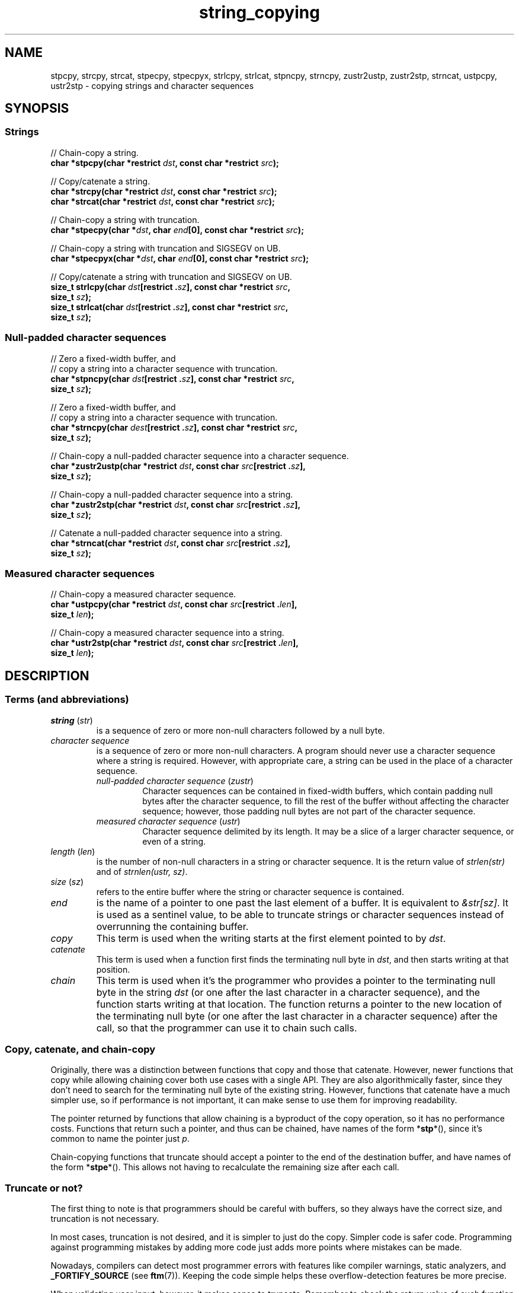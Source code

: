 .\" Copyright 2022 Alejandro Colomar <alx@kernel.org>
.\"
.\" SPDX-License-Identifier: BSD-3-Clause
.\"
.TH string_copying 7 (date) "Linux man-pages (unreleased)"
.\" ----- NAME :: -----------------------------------------------------/
.SH NAME
stpcpy,
strcpy, strcat,
stpecpy, stpecpyx,
strlcpy, strlcat,
stpncpy,
strncpy,
zustr2ustp, zustr2stp,
strncat,
ustpcpy, ustr2stp
\- copying strings and character sequences
.\" ----- SYNOPSIS :: -------------------------------------------------/
.SH SYNOPSIS
.\" ----- SYNOPSIS :: (Null-terminated) strings -----------------------/
.SS Strings
.nf
// Chain-copy a string.
.BI "char *stpcpy(char *restrict " dst ", const char *restrict " src );
.PP
// Copy/catenate a string.
.BI "char *strcpy(char *restrict " dst ", const char *restrict " src );
.BI "char *strcat(char *restrict " dst ", const char *restrict " src );
.PP
// Chain-copy a string with truncation.
.BI "char *stpecpy(char *" dst ", char " end "[0], const char *restrict " src );
.PP
// Chain-copy a string with truncation and SIGSEGV on UB.
.BI "char *stpecpyx(char *" dst ", char " end "[0], const char *restrict " src );
.PP
// Copy/catenate a string with truncation and SIGSEGV on UB.
.BI "size_t strlcpy(char " dst "[restrict ." sz "], \
const char *restrict " src ,
.BI "               size_t " sz );
.BI "size_t strlcat(char " dst "[restrict ." sz "], \
const char *restrict " src ,
.BI "               size_t " sz );
.fi
.\" ----- SYNOPSIS :: Null-padded character sequences --------/
.SS Null-padded character sequences
.nf
// Zero a fixed-width buffer, and
// copy a string into a character sequence with truncation.
.BI "char *stpncpy(char " dst "[restrict ." sz "], \
const char *restrict " src ,
.BI "               size_t " sz );
.PP
// Zero a fixed-width buffer, and
// copy a string into a character sequence with truncation.
.BI "char *strncpy(char " dest "[restrict ." sz "], \
const char *restrict " src ,
.BI "               size_t " sz );
.PP
// Chain-copy a null-padded character sequence into a character sequence.
.BI "char *zustr2ustp(char *restrict " dst ", \
const char " src "[restrict ." sz ],
.BI "               size_t " sz );
.PP
// Chain-copy a null-padded character sequence into a string.
.BI "char *zustr2stp(char *restrict " dst ", \
const char " src "[restrict ." sz ],
.BI "               size_t " sz );
.PP
// Catenate a null-padded character sequence into a string.
.BI "char *strncat(char *restrict " dst ", const char " src "[restrict ." sz ],
.BI "               size_t " sz );
.fi
.\" ----- SYNOPSIS :: Measured character sequences --------------------/
.SS Measured character sequences
.nf
// Chain-copy a measured character sequence.
.BI "char *ustpcpy(char *restrict " dst ", \
const char " src "[restrict ." len ],
.BI "               size_t " len );
.PP
// Chain-copy a measured character sequence into a string.
.BI "char *ustr2stp(char *restrict " dst ", \
const char " src "[restrict ." len ],
.BI "               size_t " len );
.fi
.SH DESCRIPTION
.\" ----- DESCRIPTION :: Terms (and abbreviations) :: -----------------/
.SS Terms (and abbreviations)
.\" ----- DESCRIPTION :: Terms (and abbreviations) :: string (str) ----/
.TP
.IR "string " ( str )
is a sequence of zero or more non-null characters followed by a null byte.
.\" ----- DESCRIPTION :: Terms (and abbreviations) :: null-padded character seq
.TP
.I character sequence
is a sequence of zero or more non-null characters.
A program should never use a character sequence where a string is required.
However, with appropriate care,
a string can be used in the place of a character sequence.
.RS
.TP
.IR "null-padded character sequence " ( zustr )
Character sequences can be contained in fixed-width buffers,
which contain padding null bytes after the character sequence,
to fill the rest of the buffer
without affecting the character sequence;
however, those padding null bytes are not part of the character sequence.
.\" ----- DESCRIPTION :: Terms (and abbreviations) :: measured character sequence
.TP
.IR "measured character sequence " ( ustr )
Character sequence delimited by its length.
It may be a slice of a larger character sequence,
or even of a string.
.RE
.\" ----- DESCRIPTION :: Terms (and abbreviations) :: length (len) ----/
.TP
.IR "length " ( len )
is the number of non-null characters in a string or character sequence.
It is the return value of
.I strlen(str)
and of
.IR "strnlen(ustr, sz)" .
.\" ----- DESCRIPTION :: Terms (and abbreviations) :: size (sz) -------/
.TP
.IR "size " ( sz )
refers to the entire buffer
where the string or character sequence is contained.
.\" ----- DESCRIPTION :: Terms (and abbreviations) :: end -------------/
.TP
.I end
is the name of a pointer to one past the last element of a buffer.
It is equivalent to
.IR &str[sz] .
It is used as a sentinel value,
to be able to truncate strings or character sequences
instead of overrunning the containing buffer.
.\" ----- DESCRIPTION :: Terms (and abbreviations) :: copy ------------/
.TP
.I copy
This term is used when
the writing starts at the first element pointed to by
.IR dst .
.\" ----- DESCRIPTION :: Terms (and abbreviations) :: catenate --------/
.TP
.I catenate
This term is used when
a function first finds the terminating null byte in
.IR dst ,
and then starts writing at that position.
.\" ----- DESCRIPTION :: Terms (and abbreviations) :: chain -----------/
.TP
.I chain
This term is used when
it's the programmer who provides
a pointer to the terminating null byte in the string
.I dst
(or one after the last character in a character sequence),
and the function starts writing at that location.
The function returns
a pointer to the new location of the terminating null byte
(or one after the last character in a character sequence)
after the call,
so that the programmer can use it to chain such calls.
.\" ----- DESCRIPTION :: Copy, catenate, and chain-copy ---------------/
.SS Copy, catenate, and chain-copy
Originally,
there was a distinction between functions that copy and those that catenate.
However, newer functions that copy while allowing chaining
cover both use cases with a single API.
They are also algorithmically faster,
since they don't need to search for
the terminating null byte of the existing string.
However, functions that catenate have a much simpler use,
so if performance is not important,
it can make sense to use them for improving readability.
.PP
The pointer returned by functions that allow chaining
is a byproduct of the copy operation,
so it has no performance costs.
Functions that return such a pointer,
and thus can be chained,
have names of the form
.RB * stp *(),
since it's common to name the pointer just
.IR p .
.PP
Chain-copying functions that truncate
should accept a pointer to the end of the destination buffer,
and have names of the form
.RB * stpe *().
This allows not having to recalculate the remaining size after each call.
.\" ----- DESCRIPTION :: Truncate or not? -----------------------------/
.SS Truncate or not?
The first thing to note is that programmers should be careful with buffers,
so they always have the correct size,
and truncation is not necessary.
.PP
In most cases,
truncation is not desired,
and it is simpler to just do the copy.
Simpler code is safer code.
Programming against programming mistakes by adding more code
just adds more points where mistakes can be made.
.PP
Nowadays,
compilers can detect most programmer errors with features like
compiler warnings,
static analyzers, and
.BR \%_FORTIFY_SOURCE
(see
.BR ftm (7)).
Keeping the code simple
helps these overflow-detection features be more precise.
.PP
When validating user input,
however,
it makes sense to truncate.
Remember to check the return value of such function calls.
.PP
Functions that truncate:
.IP \(bu 3
.BR stpecpy (3)
is the most efficient string copy function that performs truncation.
It only requires to check for truncation once after all chained calls.
.IP \(bu
.BR stpecpyx (3)
is a variant of
.BR stpecpy (3)
that consumes the entire source string,
to catch bugs in the program
by forcing a segmentation fault (as
.BR strlcpy (3bsd)
and
.BR strlcat (3bsd)
do).
.IP \(bu
.BR strlcpy (3bsd)
and
.BR strlcat (3bsd)
are designed to crash if the input string is invalid
(doesn't contain a terminating null byte).
.IP \(bu
.BR stpncpy (3)
and
.BR strncpy (3)
also truncate, but they don't write strings,
but rather null-padded character sequences.
.\" ----- DESCRIPTION :: Null-padded character sequences --------------/
.SS Null-padded character sequences
For historic reasons,
some standard APIs,
such as
.BR utmpx (5),
use null-padded character sequences in fixed-width buffers.
To interface with them,
specialized functions need to be used.
.PP
To copy strings into them, use
.BR stpncpy (3).
.PP
To copy from an unterminated string within a fixed-width buffer into a string,
ignoring any trailing null bytes in the source fixed-width buffer,
you should use
.BR zustr2stp (3)
or
.BR strncat (3).
.PP
To copy from an unterminated string within a fixed-width buffer
into a character sequence,
ingoring any trailing null bytes in the source fixed-width buffer,
you should use
.BR zustr2ustp (3).
.\" ----- DESCRIPTION :: Measured character sequences -----------------/
.SS Measured character sequences
The simplest character sequence copying function is
.BR mempcpy (3).
It requires always knowing the length of your character sequences,
for which structures can be used.
It makes the code much faster,
since you always know the length of your character sequences,
and can do the minimal copies and length measurements.
.BR mempcpy (3)
copies character sequences,
so you need to explicitly set the terminating null byte if you need a string.
.PP
However,
for keeping type safety,
it's good to add a wrapper that uses
.I char\~*
instead of
.IR void\~* :
.BR ustpcpy (3).
.PP
In programs that make considerable use of strings or character sequences,
and need the best performance,
using overlapping character sequences can make a big difference.
It allows holding subsequences of a larger character sequence.
while not duplicating memory
nor using time to do a copy.
.PP
However, this is delicate,
since it requires using character sequences.
C library APIs use strings,
so programs that use character sequences
will have to take care of differentiating strings from character sequences.
.PP
To copy a measured character sequence, use
.BR ustpcpy (3).
.PP
To copy a measured character sequence into a string, use
.BR ustr2stp (3).
.PP
Because these functions ask for the length,
and a string is by nature composed of a character sequence of the same length
plus a terminating null byte,
a string is also accepted as input.
.\" ----- DESCRIPTION :: String vs character sequence -----------------/
.SS String vs character sequence
Some functions only operate on strings.
Those require that the input
.I src
is a string,
and guarantee an output string
(even when truncation occurs).
Functions that catenate
also require that
.I dst
holds a string before the call.
List of functions:
.IP \(bu 3
.PD 0
.BR stpcpy (3)
.IP \(bu
.BR strcpy "(3), \c"
.BR strcat (3)
.IP \(bu
.BR stpecpy "(3), \c"
.BR stpecpyx (3)
.IP \(bu
.BR strlcpy "(3bsd), \c"
.BR strlcat (3bsd)
.PD
.PP
Other functions require an input string,
but create a character sequence as output.
These functions have confusing names,
and have a long history of misuse.
List of functions:
.IP \(bu 3
.PD 0
.BR stpncpy (3)
.IP \(bu
.BR strncpy (3)
.PD
.PP
Other functions operate on an input character sequence,
and create an output string.
Functions that catenate
also require that
.I dst
holds a string before the call.
.BR strncat (3)
has an even more misleading name than the functions above.
List of functions:
.IP \(bu 3
.PD 0
.BR zustr2stp (3)
.IP \(bu
.BR strncat (3)
.IP \(bu
.BR ustr2stp (3)
.PD
.PP
Other functions operate on an input character sequence
to create an output character sequence.
List of functions:
.IP \(bu 3
.PD 0
.BR ustpcpy (3)
.IP \(bu
.BR zustr2stp (3)
.PD
.\" ----- DESCRIPTION :: Functions :: ---------------------------------/
.SS Functions
.\" ----- DESCRIPTION :: Functions :: stpcpy(3) -----------------------/
.TP
.BR stpcpy (3)
This function copies the input string into a destination string.
The programmer is responsible for allocating a buffer large enough.
It returns a pointer suitable for chaining.
.\" ----- DESCRIPTION :: Functions :: strcpy(3), strcat(3) ------------/
.TP
.BR strcpy (3)
.TQ
.BR strcat (3)
These functions copy and catenate the input string into a destination string.
The programmer is responsible for allocating a buffer large enough.
The return value is useless.
.IP
.BR stpcpy (3)
is a faster alternative to these functions.
.\" ----- DESCRIPTION :: Functions :: stpecpy(3), stpecpyx(3) ---------/
.TP
.BR stpecpy (3)
.TQ
.BR stpecpyx (3)
These functions copy the input string into a destination string.
If the destination buffer,
limited by a pointer to its end,
isn't large enough to hold the copy,
the resulting string is truncated
(but it is guaranteed to be null-terminated).
They return a pointer suitable for chaining.
Truncation needs to be detected only once after the last chained call.
.BR stpecpyx (3)
has identical semantics to
.BR stpecpy (3),
except that it forces a SIGSEGV if the
.I src
pointer is not a string.
.IP
These functions are not provided by any library;
See EXAMPLES for a reference implementation.
.\" ----- DESCRIPTION :: Functions :: strlcpy(3bsd), strlcat(3bsd) ----/
.TP
.BR strlcpy (3bsd)
.TQ
.BR strlcat (3bsd)
These functions copy and catenate the input string into a destination string.
If the destination buffer,
limited by its size,
isn't large enough to hold the copy,
the resulting string is truncated
(but it is guaranteed to be null-terminated).
They return the length of the total string they tried to create.
These functions force a SIGSEGV if the
.I src
pointer is not a string.
.IP
.BR stpecpyx (3)
is a faster alternative to these functions.
.\" ----- DESCRIPTION :: Functions :: stpncpy(3) ----------------------/
.TP
.BR stpncpy (3)
This function copies the input string into
a destination null-padded character sequence in a fixed-width buffer.
If the destination buffer,
limited by its size,
isn't large enough to hold the copy,
the resulting character sequence is truncated.
Since it creates a character sequence,
it doesn't need to write a terminating null byte.
It's impossible to distinguish truncation by the result of the call,
from a character sequence that just fits the destination buffer;
truncation should be detected by
comparing the length of the input string
with the size of the destination buffer.
.\" ----- DESCRIPTION :: Functions :: strncpy(3) ----------------------/
.TP
.BR strncpy (3)
This function is identical to
.BR stpncpy (3)
except for the useless return value.
.IP
.BR stpncpy (3)
is a more useful alternative to this function.
.\" ----- DESCRIPTION :: Functions :: zustr2ustp(3) --------------------/
.TP
.BR zustr2ustp (3)
This function copies the input character sequence
contained in a null-padded wixed-width buffer,
into a destination character sequence.
The programmer is responsible for allocating a buffer large enough.
It returns a pointer suitable for chaining.
.IP
A truncating version of this function doesn't exist,
since the size of the original character sequence is always known,
so it wouldn't be very useful.
.IP
This function is not provided by any library;
See EXAMPLES for a reference implementation.
.\" ----- DESCRIPTION :: Functions :: zustr2stp(3) --------------------/
.TP
.BR zustr2stp (3)
This function copies the input character sequence
contained in a null-padded wixed-width buffer,
into a destination string.
The programmer is responsible for allocating a buffer large enough.
It returns a pointer suitable for chaining.
.IP
A truncating version of this function doesn't exist,
since the size of the original character sequence is always known,
so it wouldn't be very useful.
.IP
This function is not provided by any library;
See EXAMPLES for a reference implementation.
.\" ----- DESCRIPTION :: Functions :: strncat(3) ----------------------/
.TP
.BR strncat (3)
Do not confuse this function with
.BR strncpy (3);
they are not related at all.
.IP
This function catenates the input character sequence
contained in a null-padded wixed-width buffer,
into a destination string.
The programmer is responsible for allocating a buffer large enough.
The return value is useless.
.IP
.BR zustr2stp (3)
is a faster alternative to this function.
.\" ----- DESCRIPTION :: Functions :: ustpcpy(3) ----------------------/
.TP
.BR ustpcpy (3)
This function copies the input character sequence,
limited by its length,
into a destination character sequence.
The programmer is responsible for allocating a buffer large enough.
It returns a pointer suitable for chaining.
.\" ----- DESCRIPTION :: Functions :: ustr2stp(3) ---------------------/
.TP
.BR ustr2stp (3)
This function copies the input character sequence,
limited by its length,
into a destination string.
The programmer is responsible for allocating a buffer large enough.
It returns a pointer suitable for chaining.
.\" ----- RETURN VALUE :: ---------------------------------------------/
.SH RETURN VALUE
The following functions return
a pointer to the terminating null byte in the destination string.
.IP \(bu 3
.PD 0
.BR stpcpy (3)
.IP \(bu
.BR ustr2stp (3)
.IP \(bu
.BR zustr2stp (3)
.PD
.PP
The following functions return
a pointer to the terminating null byte in the destination string,
except when truncation occurs;
if truncation occurs,
they return a pointer to the end of the destination buffer.
.IP \(bu 3
.BR stpecpy (3),
.BR stpecpyx (3)
.PP
The following function returns
a pointer to one after the last character
in the destination character sequence;
if truncation occurs,
that pointer is equivalent to
a pointer to the end of the destination buffer.
.IP \(bu 3
.BR stpncpy (3)
.PP
The following functions return
a pointer to one after the last character
in the destination character sequence.
.IP \(bu 3
.PD 0
.BR zustr2ustp (3)
.IP \(bu
.BR ustpcpy (3)
.PD
.PP
The following functions return
the length of the total string that they tried to create
(as if truncation didn't occur).
.IP \(bu 3
.BR strlcpy (3bsd),
.BR strlcat (3bsd)
.PP
The following functions return the
.I dst
pointer,
which is useless.
.IP \(bu 3
.PD 0
.BR strcpy (3),
.BR strcat (3)
.IP \(bu
.BR strncpy (3)
.IP \(bu
.BR strncat (3)
.PD
.\" ----- NOTES :: strscpy(9) -----------------------------------------/
.SH NOTES
The Linux kernel has an internal function for copying strings,
which is similar to
.BR stpecpy (3),
except that it can't be chained:
.TP
.BR strscpy (9)
This function copies the input string into a destination string.
If the destination buffer,
limited by its size,
isn't large enough to hold the copy,
the resulting string is truncated
(but it is guaranteed to be null-terminated).
It returns the length of the destination string, or
.B \-E2BIG
on truncation.
.IP
.BR stpecpy (3)
is a simpler and faster alternative to this function.
.RE
.\" ----- CAVEATS :: --------------------------------------------------/
.SH CAVEATS
Don't mix chain calls to truncating and non-truncating functions.
It is conceptually wrong
unless you know that the first part of a copy will always fit.
Anyway, the performance difference will probably be negligible,
so it will probably be more clear if you use consistent semantics:
either truncating or non-truncating.
Calling a non-truncating function after a truncating one is necessarily wrong.
.\" ----- BUGS :: -----------------------------------------------------/
.SH BUGS
All catenation functions share the same performance problem:
.UR https://www.joelonsoftware.com/\:2001/12/11/\:back\-to\-basics/
Shlemiel the painter
.UE .
.\" ----- EXAMPLES :: -------------------------------------------------/
.SH EXAMPLES
The following are examples of correct use of each of these functions.
.\" ----- EXAMPLES :: stpcpy(3) ---------------------------------------/
.TP
.BR stpcpy (3)
.EX
p = buf;
p = stpcpy(p, "Hello ");
p = stpcpy(p, "world");
p = stpcpy(p, "!");
len = p \- buf;
puts(buf);
.EE
.\" ----- EXAMPLES :: strcpy(3), strcat(3) ----------------------------/
.TP
.BR strcpy (3)
.TQ
.BR strcat (3)
.EX
strcpy(buf, "Hello ");
strcat(buf, "world");
strcat(buf, "!");
len = strlen(buf);
puts(buf);
.EE
.\" ----- EXAMPLES :: stpecpy(3), stpecpyx(3) -------------------------/
.TP
.BR stpecpy (3)
.TQ
.BR stpecpyx (3)
.EX
end = buf + sizeof(buf);
p = buf;
p = stpecpy(p, end, "Hello ");
p = stpecpy(p, end, "world");
p = stpecpy(p, end, "!");
if (p == end) {
    p\-\-;
    goto toolong;
}
len = p \- buf;
puts(buf);
.EE
.\" ----- EXAMPLES :: strlcpy(3bsd), strlcat(3bsd) --------------------/
.TP
.BR strlcpy (3bsd)
.TQ
.BR strlcat (3bsd)
.EX
if (strlcpy(buf, "Hello ", sizeof(buf)) >= sizeof(buf))
    goto toolong;
if (strlcat(buf, "world", sizeof(buf)) >= sizeof(buf))
    goto toolong;
len = strlcat(buf, "!", sizeof(buf));
if (len >= sizeof(buf))
    goto toolong;
puts(buf);
.EE
.\" ----- EXAMPLES :: strscpy(9) --------------------------------------/
.TP
.BR strscpy (9)
.EX
len = strscpy(buf, "Hello world!", sizeof(buf));
if (len == \-E2BIG)
    goto toolong;
puts(buf);
.EE
.\" ----- EXAMPLES :: stpncpy(3) --------------------------------------/
.TP
.BR stpncpy (3)
.EX
p = stpncpy(buf, "Hello world!", sizeof(buf));
if (sizeof(buf) < strlen("Hello world!"))
    goto toolong;
len = p \- buf;
for (size_t i = 0; i < sizeof(buf); i++)
    putchar(buf[i]);
.EE
.\" ----- EXAMPLES :: strncpy(3) --------------------------------------/
.TP
.BR strncpy (3)
.EX
strncpy(buf, "Hello world!", sizeof(buf));
if (sizeof(buf) < strlen("Hello world!"))
    goto toolong;
len = strnlen(buf, sizeof(buf));
for (size_t i = 0; i < sizeof(buf); i++)
    putchar(buf[i]);
.EE
.\" ----- EXAMPLES :: zustr2ustp(3) -----------------------------------/
.TP
.BR zustr2ustp (3)
.EX
p = buf;
p = zustr2ustp(p, "Hello ", 6);
p = zustr2ustp(p, "world", 42);  // Padding null bytes ignored.
p = zustr2ustp(p, "!", 1);
len = p \- buf;
printf("%.*s\en", (int) len, buf);
.EE
.\" ----- EXAMPLES :: zustr2stp(3) ------------------------------------/
.TP
.BR zustr2stp (3)
.EX
p = buf;
p = zustr2stp(p, "Hello ", 6);
p = zustr2stp(p, "world", 42);  // Padding null bytes ignored.
p = zustr2stp(p, "!", 1);
len = p \- buf;
puts(buf);
.EE
.\" ----- EXAMPLES :: strncat(3) --------------------------------------/
.TP
.BR strncat (3)
.EX
buf[0] = \(aq\e0\(aq;  // There's no 'cpy' function to this 'cat'.
strncat(buf, "Hello ", 6);
strncat(buf, "world", 42);  // Padding null bytes ignored.
strncat(buf, "!", 1);
len = strlen(buf);
puts(buf);
.EE
.\" ----- EXAMPLES :: ustpcpy(3) --------------------------------------/
.TP
.BR ustpcpy (3)
.EX
p = buf;
p = ustpcpy(p, "Hello ", 6);
p = ustpcpy(p, "world", 5);
p = ustpcpy(p, "!", 1);
len = p \- buf;
printf("%.*s\en", (int) len, buf);
.EE
.\" ----- EXAMPLES :: ustr2stp(3) -------------------------------------/
.TP
.BR ustr2stp (3)
.EX
p = buf;
p = ustr2stp(p, "Hello ", 6);
p = ustr2stp(p, "world", 5);
p = ustr2stp(p, "!", 1);
len = p \- buf;
puts(buf);
.EE
.\" ----- EXAMPLES :: Implementations :: ------------------------------/
.SS Implementations
Here are reference implementations for functions not provided by libc.
.PP
.in +4n
.EX
/* This code is in the public domain. */

.\" ----- EXAMPLES :: Implementations :: stpecpy(3) -------------------/
char *
.IR stpecpy "(char *dst, char end[0], const char *restrict src)"
{
    char *p;

    if (dst == end)
        return end;

    p = memccpy(dst, src, \(aq\e0\(aq, end \- dst);
    if (p != NULL)
        return p \- 1;

    /* truncation detected */
    end[\-1] = \(aq\e0\(aq;
    return end;
}

.\" ----- EXAMPLES :: Implementations :: stpecpy(3) -------------------/
char *
.IR stpecpyx "(char *dst, char end[0], const char *restrict src)"
{
    if (src[strlen(src)] != \(aq\e0\(aq)
        raise(SIGSEGV);

    return stpecpy(dst, end, src);
}

.\" ----- EXAMPLES :: Implementations :: zustr2ustp(3) ----------------/
char *
.IR zustr2ustp "(char *restrict dst, const char *restrict src, size_t sz)"
{
    return ustpcpy(dst, src, strnlen(src, sz));
}

.\" ----- EXAMPLES :: Implementations :: zustr2stp(3) -----------------/
char *
.IR zustr2stp "(char *restrict dst, const char *restrict src, size_t sz)"
{
    char  *p;

    p = zustr2ustp(dst, src, sz);
    *p = \(aq\e0\(aq;

    return p;
}

.\" ----- EXAMPLES :: Implementations :: ustpcpy(3) -------------------/
char *
.IR ustpcpy "(char *restrict dst, const char *restrict src, size_t len)"
{
    return mempcpy(dst, src, len);
}

.\" ----- EXAMPLES :: Implementations :: ustr2stp(3) ------------------/
char *
.IR ustr2stp "(char *restrict dst, const char *restrict src, size_t len)"
{
    char  *p;

    p = ustpcpy(dst, src, len);
    *p = \(aq\e0\(aq;

    return p;
}
.EE
.in
.\" ----- SEE ALSO :: -------------------------------------------------/
.SH SEE ALSO
.BR bzero (3),
.BR memcpy (3),
.BR memccpy (3),
.BR mempcpy (3),
.BR stpcpy (3),
.BR strlcpy (3bsd),
.BR strncat (3),
.BR stpncpy (3),
.BR string (3)
